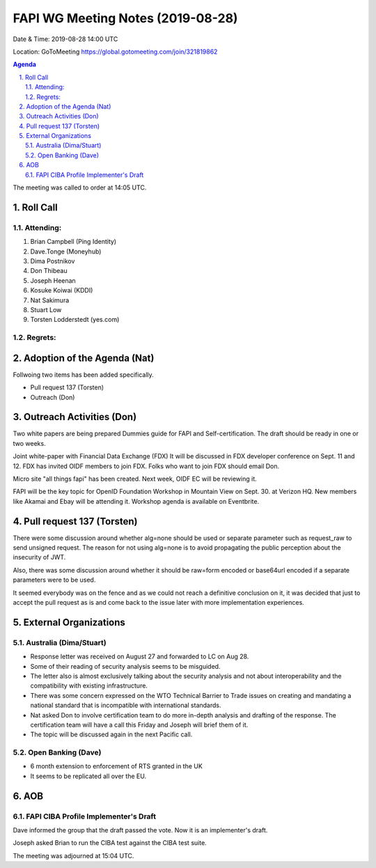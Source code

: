 ============================================
FAPI WG Meeting Notes (2019-08-28) 
============================================
Date & Time: 2019-08-28 14:00 UTC

Location: GoToMeeting https://global.gotomeeting.com/join/321819862

.. sectnum:: 
   :suffix: .


.. contents:: Agenda

The meeting was called to order at 14:05 UTC. 

Roll Call
===========
Attending:
--------------------
#. Brian Campbell (Ping Identity)
#. Dave.Tonge (Moneyhub)
#. Dima Postnikov
#. Don Thibeau
#. Joseph Heenan
#. Kosuke Koiwai (KDDI)
#. Nat Sakimura
#. Stuart Low
#. Torsten Lodderstedt (yes.com)


Regrets: 
---------------------    

Adoption of the Agenda (Nat)
==================================
Follwoing two items has been added specifically. 

* Pull request 137 (Torsten)
* Outreach (Don) 

Outreach Activities (Don)
===============================
Two white papers are being prepared
Dummies guide for FAPI and Self-certification. 
The draft should be ready in one or two weeks. 

Joint white-paper with Financial Data Exchange (FDX)
It will be discussed in FDX developer conference on Sept. 11 and 12. 
FDX has invited OIDF members to join FDX. 
Folks who want to join FDX should email Don. 

Micro site "all things fapi" has been created. 
Next week, OIDF EC will be reviewing it. 

FAPI will be the key topic for OpenID Foundation Workshop in Mountain View on  
Sept. 30. at Verizon HQ. New members like Akamai and Ebay will be attending it. 
Workshop agenda is available on Eventbrite. 

Pull request 137 (Torsten)
==============================
There were some discussion around whether alg=none should be used or separate parameter such as request_raw to send unsigned request. The reason for not using alg=none is to avoid propagating the public perception about the insecurity of JWT. 

Also, there was some discussion around whether it should be raw=form encoded or base64url encoded if a separate parameters were to be used. 

It seemed everybody was on the fence and as we could not reach a definitive conclusion on it, it was decided that just to accept the pull request as is and come back to the issue later with more implementation experiences. 


External Organizations
=======================

Australia (Dima/Stuart)
-------------------------
* Response letter was received on August 27 and forwarded to LC on Aug 28. 
* Some of their reading of security analysis seems to be misguided. 
* The letter also is almost exclusively talking about the security analysis and not about interoperability and the compatibility with existing infrastructure. 
* There was some concern expressed on the WTO Technical Barrier to Trade issues on creating and mandating a national standard that is incompatible with international standards. 
* Nat asked Don to involve certification team to do more in-depth analysis and drafting of the response. The certification team will have a call this Friday and Joseph will brief them of it. 
* The topic will be discussed again in the next Pacific call. 

Open Banking (Dave)
----------------------
* 6 month extension to enforcement of RTS granted in the UK
* It seems to be replicated all over the EU. 

AOB
==========================
FAPI CIBA Profile Implementer's Draft
------------------------------------------
Dave informed the group that the draft passed the vote. 
Now it is an implementer's draft. 

Joseph asked Brian to run the CIBA test against the CIBA test suite. 

The meeting was adjourned at 15:04 UTC.